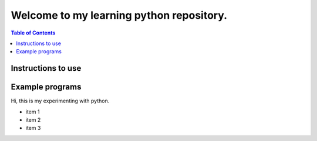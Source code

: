 Welcome to my learning python repository.
*****************************************

.. contents:: Table of Contents
    :backlinks: none


Instructions to use
-------------------

Example programs
----------------

Hi, this is my experimenting with python.

- item 1
- item 2
- item 3



::
